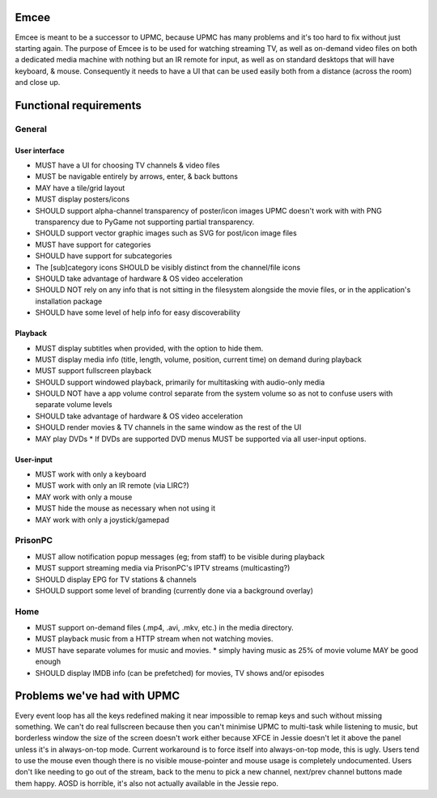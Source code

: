 Emcee
=====
Emcee is meant to be a successor to UPMC, because UPMC has many problems and it's too hard to fix without just starting again.
The purpose of Emcee is to be used for watching streaming TV, as well as on-demand video files on both a dedicated media machine with nothing but an IR remote for input, as well as on standard desktops that will have keyboard, & mouse. Consequently it needs to have a UI that can be used easily both from a distance (across the room) and close up.

Functional requirements
=======================
General
-------
User interface
~~~~~~~~~~~~~~
* MUST have a UI for choosing TV channels & video files
* MUST be navigable entirely by arrows, enter, & back buttons
* MAY have a tile/grid layout
* MUST display posters/icons
* SHOULD support alpha-channel transparency of poster/icon images
  UPMC doesn't work with with PNG transparency due to PyGame not supporting partial transparency.

* SHOULD support vector graphic images such as SVG for post/icon image files
* MUST have support for categories
* SHOULD have support for subcategories
* The [sub]category icons SHOULD be visibly distinct from the channel/file icons
* SHOULD take advantage of hardware & OS video acceleration
* SHOULD NOT rely on any info that is not sitting in the filesystem alongside the movie files, or in the application's installation package
* SHOULD have some level of help info for easy discoverability

Playback
~~~~~~~~
* MUST display subtitles when provided, with the option to hide them.
* MUST display media info (title, length, volume, position, current time) on demand during playback
* MUST support fullscreen playback
* SHOULD support windowed playback, primarily for multitasking with audio-only media
* SHOULD NOT have a app volume control separate from the system volume so as not to confuse users with separate volume levels
* SHOULD take advantage of hardware & OS video acceleration
* SHOULD render movies & TV channels in the same window as the rest of the UI
* MAY play DVDs
  * If DVDs are supported DVD menus MUST be supported via all user-input options.

User-input
~~~~~~~~~~
* MUST work with only a keyboard
* MUST work with only an IR remote (via LIRC?)
* MAY work with only a mouse
* MUST hide the mouse as necessary when not using it
* MAY work with only a joystick/gamepad

PrisonPC
--------
* MUST allow notification popup messages (eg; from staff) to be visible during playback
* MUST support streaming media via PrisonPC's IPTV streams (multicasting?)
* SHOULD display EPG for TV stations & channels
* SHOULD support some level of branding (currently done via a background overlay)

Home
----
* MUST support on-demand files (.mp4, .avi, .mkv, etc.) in the media directory.
* MUST playback music from a HTTP stream when not watching movies.
* MUST have separate volumes for music and movies.
  * simply having music as 25% of movie volume MAY be good enough

* SHOULD display IMDB info (can be prefetched) for movies, TV shows and/or episodes

Problems we've had with UPMC
============================
Every event loop has all the keys redefined making it near impossible to remap keys and such without missing something.
We can't do real fullscreen because then you can't minimise UPMC to multi-task while listening to music, but borderless window the size of the screen doesn't work either because XFCE in Jessie doesn't let it above the panel unless it's in always-on-top mode. Current workaround is to force itself into always-on-top mode, this is ugly.
Users tend to use the mouse even though there is no visible mouse-pointer and mouse usage is completely undocumented.
Users don't like needing to go out of the stream, back to the menu to pick a new channel, next/prev channel buttons made them happy.
AOSD is horrible, it's also not actually available in the Jessie repo.
